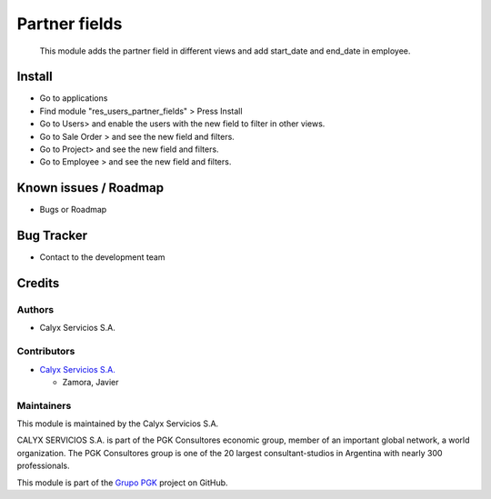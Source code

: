 ==============
Partner fields
==============

.. !!!!!!!!!!!!!!!!!!!!!!!!!!!!!!!!!!!!!!!!!!!!!!!!!!!!
   !! This module adds the partner field in          !! 
   !! different views and add start_date and         !!
   !! end_date in employee.                          !!
   !!!!!!!!!!!!!!!!!!!!!!!!!!!!!!!!!!!!!!!!!!!!!!!!!!!!


.. User https://shields.io for badge creation.
.. |badge1| image:: https://img.shields.io/badge/maturity-Stable-brightgreen
    :target: https://odoo-community.org/page/development-status
    :alt: Stable
.. |badge2| image:: https://img.shields.io/badge/licence-AGPL--3-blue.png
    :target: http://www.gnu.org/licenses/agpl-3.0-standalone.html
    :alt: License: AGPL-3
.. |badge3| image:: https://img.shields.io/badge/github-calyx--servicios%2Fgrupopgk-lightgray.png?logo=github
    :target: https://github.com/calyx-servicios/grupopgk
    :alt: calyx-servicios/grupopgk.git

|badge1| |badge2| |badge3|

    This module adds the partner field in different views and add start_date and end_date in employee.

Install
=======

* Go to applications

* Find module "res_users_partner_fields" > Press Install

* Go to Users> and enable the users with the new field to filter in other views.
* Go to Sale Order > and see the new field and filters.
* Go to Project> and see the new field and filters.
* Go to Employee > and see the new field and filters.


Known issues / Roadmap
======================

* Bugs or Roadmap

Bug Tracker
===========

* Contact to the development team

Credits
=======

Authors
~~~~~~~

* Calyx Servicios S.A.

Contributors
~~~~~~~~~~~~

* `Calyx Servicios S.A. <https://odoo.calyx-cloud.com.ar/>`_

  * Zamora, Javier
  
Maintainers
~~~~~~~~~~~

This module is maintained by the Calyx Servicios S.A.

.. image:: https://ss-static-01.esmsv.com/id/13290/galeriaimagenes/obtenerimagen/?width=120&height=40&id=sitio_logo&ultimaModificacion=2020-05-25+21%3A45%3A05
   :alt: Calyx Servicios S.A.
   :target: https://odoo.calyx-cloud.com.ar/

CALYX SERVICIOS S.A. is part of the PGK Consultores economic group, member of an important global network, a world organization.
The PGK Consultores group is one of the 20 largest consultant-studios in Argentina with nearly 300 professionals.

This module is part of the `Grupo PGK <https://github.com/calyx-servicios/grupopgk.git>`_ project on GitHub.